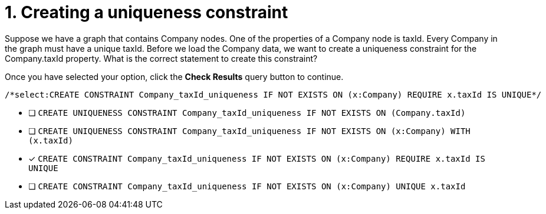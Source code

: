 [.question.select-in-source]
= 1. Creating a uniqueness constraint

Suppose we have a graph that contains Company nodes. One of the properties of a Company node is taxId.
Every Company in the graph must have a unique taxId.
Before we load the Company data, we want to create a uniqueness constraint for the Company.taxId property.
What is the correct statement to create this constraint?

Once you have selected your option, click the **Check Results** query button to continue.

[source,cypher,role=nocopy noplay]
----
/*select:CREATE CONSTRAINT Company_taxId_uniqueness IF NOT EXISTS ON (x:Company) REQUIRE x.taxId IS UNIQUE*/
----


* [ ] `CREATE UNIQUENESS CONSTRAINT Company_taxId_uniqueness IF NOT EXISTS ON (Company.taxId)`
* [ ] `CREATE UNIQUENESS CONSTRAINT Company_taxId_uniqueness IF NOT EXISTS ON (x:Company) WITH (x.taxId)`
* [x] `CREATE CONSTRAINT Company_taxId_uniqueness IF NOT EXISTS ON (x:Company) REQUIRE x.taxId IS UNIQUE`
* [ ] `CREATE CONSTRAINT Company_taxId_uniqueness IF NOT EXISTS ON (x:Company) UNIQUE x.taxId`

